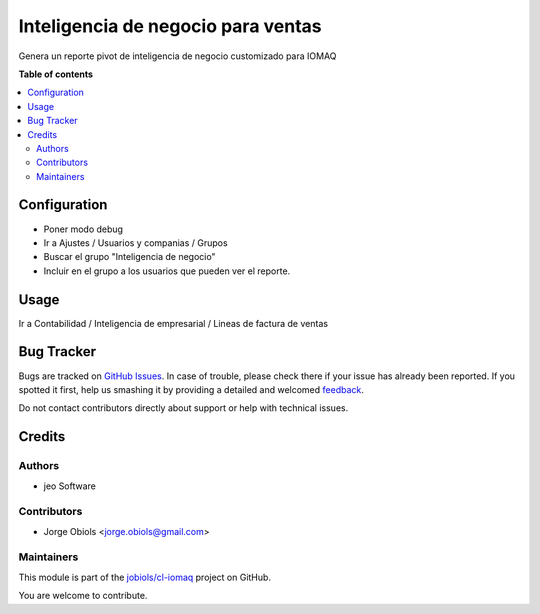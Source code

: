 ===================================
Inteligencia de negocio para ventas
===================================

.. !!!!!!!!!!!!!!!!!!!!!!!!!!!!!!!!!!!!!!!!!!!!!!!!!!!!
   !! This file is generated by oca-gen-addon-readme !!
   !! changes will be overwritten.                   !!
   !!!!!!!!!!!!!!!!!!!!!!!!!!!!!!!!!!!!!!!!!!!!!!!!!!!!

.. |badge1| image:: https://img.shields.io/badge/maturity-Beta-yellow.png
    :target: https://odoo-community.org/page/development-status
    :alt: Beta
.. |badge2| image:: https://img.shields.io/badge/licence-AGPL--3-blue.png
    :target: http://www.gnu.org/licenses/agpl-3.0-standalone.html
    :alt: License: AGPL-3
.. |badge3| image:: https://img.shields.io/badge/github-jobiols%2Fcl--iomaq-lightgray.png?logo=github
    :target: https://github.com/jobiols/cl-iomaq/tree/9.0/bi_sales_iomaq
    :alt: jobiols/cl-iomaq

|badge1| |badge2| |badge3| 

Genera un reporte pivot de inteligencia de negocio customizado para IOMAQ

**Table of contents**

.. contents::
   :local:

Configuration
=============

- Poner modo debug
- Ir a Ajustes / Usuarios y companias / Grupos
- Buscar el grupo "Inteligencia de negocio"
- Incluir en el grupo a los usuarios que pueden ver el reporte.

Usage
=====

Ir a Contabilidad / Inteligencia de empresarial / Lineas de factura de ventas

Bug Tracker
===========

Bugs are tracked on `GitHub Issues <https://github.com/jobiols/cl-iomaq/issues>`_.
In case of trouble, please check there if your issue has already been reported.
If you spotted it first, help us smashing it by providing a detailed and welcomed
`feedback <https://github.com/jobiols/cl-iomaq/issues/new?body=module:%20bi_sales_iomaq%0Aversion:%209.0%0A%0A**Steps%20to%20reproduce**%0A-%20...%0A%0A**Current%20behavior**%0A%0A**Expected%20behavior**>`_.

Do not contact contributors directly about support or help with technical issues.

Credits
=======

Authors
~~~~~~~

* jeo Software

Contributors
~~~~~~~~~~~~

* Jorge Obiols <jorge.obiols@gmail.com>

Maintainers
~~~~~~~~~~~

This module is part of the `jobiols/cl-iomaq <https://github.com/jobiols/cl-iomaq/tree/9.0/bi_sales_iomaq>`_ project on GitHub.

You are welcome to contribute.
